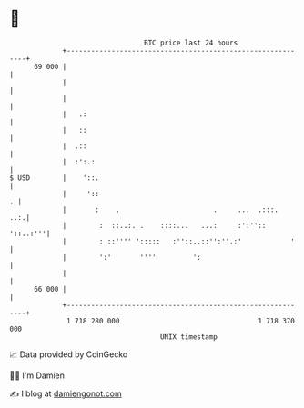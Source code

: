 * 👋

#+begin_example
                                    BTC price last 24 hours                    
                +------------------------------------------------------------+ 
         69 000 |                                                            | 
                |                                                            | 
                |                                                            | 
                |   .:                                                       | 
                |   ::                                                       | 
                |  .::                                                       | 
                |  :':.:                                                     | 
   $ USD        |    '::.                                                    | 
                |     '::                                                  . | 
                |       :    .                       .     ...  .:::.    ..:.| 
                |        :  ::..:. .    ::::...   ...:     :':''::  '::..:'''| 
                |        : ::'''' ':::::   :''::..::'':''.:'            '    | 
                |        ':'       ''''         ':                           | 
                |                                                            | 
         66 000 |                                                            | 
                +------------------------------------------------------------+ 
                 1 718 280 000                                  1 718 370 000  
                                        UNIX timestamp                         
#+end_example
📈 Data provided by CoinGecko

🧑‍💻 I'm Damien

✍️ I blog at [[https://www.damiengonot.com][damiengonot.com]]
